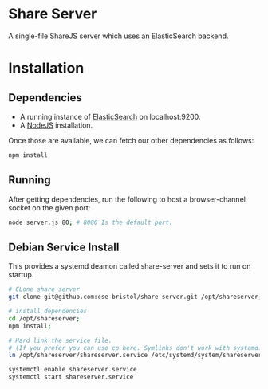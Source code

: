 * Share Server
A single-file ShareJS server which uses an ElasticSearch backend.

* Installation
** Dependencies
 + A running instance of [[https://www.elastic.co/products/elasticsearch][ElasticSearch]] on localhost:9200.
 + A [[http://nodejs.org/][NodeJS]] installation.

Once those are available, we can fetch our other dependencies as follows:
#+BEGIN_SRC sh
npm install
#+END_SRC

** Running
After getting dependencies, run the following to host a browser-channel socket on the given port:
#+BEGIN_SRC sh
node server.js 80; # 8080 Is the default port.
#+END_SRC

** Debian Service Install
This provides a systemd deamon called share-server and sets it to run on startup.

#+BEGIN_SRC sh
# CLone share server
git clone git@github.com:cse-bristol/share-server.git /opt/shareserver;

# install dependencies
cd /opt/shareserver;
npm install;

# Hard link the service file.
# (If you prefer you can use cp here. Symlinks don't work with systemd.)
ln /opt/shareserver/shareserver.service /etc/systemd/system/shareserver.service

systemctl enable shareserver.service
systemctl start shareserver.service
#+END_SRC
